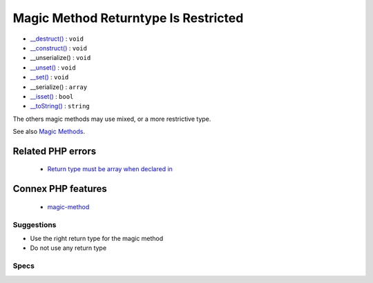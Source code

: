 .. _classes-magicmethodreturntypes:

.. _magic-method-returntype-is-restricted:

Magic Method Returntype Is Restricted
+++++++++++++++++++++++++++++++++++++

.. meta::
	:description:
		Magic Method Returntype Is Restricted: Some PHP magic method have compulsory return types.
	:twitter:card: summary_large_image
	:twitter:site: @exakat
	:twitter:title: Magic Method Returntype Is Restricted
	:twitter:description: Magic Method Returntype Is Restricted: Some PHP magic method have compulsory return types
	:twitter:creator: @exakat
	:twitter:image:src: https://www.exakat.io/wp-content/uploads/2020/06/logo-exakat.png
	:og:image: https://www.exakat.io/wp-content/uploads/2020/06/logo-exakat.png
	:og:title: Magic Method Returntype Is Restricted
	:og:type: article
	:og:description: Some PHP magic method have compulsory return types
	:og:url: https://exakat.readthedocs.io/en/latest/Reference/Rules/Magic Method Returntype Is Restricted.html
	:og:locale: en
.. raw:: html	<script type="application/ld+json">{"@context":"https:\/\/schema.org","@graph":[{"@type":"WebPage","@id":"https:\/\/php-tips.readthedocs.io\/en\/latest\/Reference\/Rules\/Classes\/MagicMethodReturntypes.html","url":"https:\/\/php-tips.readthedocs.io\/en\/latest\/Reference\/Rules\/Classes\/MagicMethodReturntypes.html","name":"Magic Method Returntype Is Restricted","isPartOf":{"@id":"https:\/\/www.exakat.io\/"},"datePublished":"Tue, 21 Jan 2025 08:40:17 +0000","dateModified":"Tue, 21 Jan 2025 08:40:17 +0000","description":"Some PHP magic method have compulsory return types","inLanguage":"en-US","potentialAction":[{"@type":"ReadAction","target":["https:\/\/exakat.readthedocs.io\/en\/latest\/Magic Method Returntype Is Restricted.html"]}]},{"@type":"WebSite","@id":"https:\/\/www.exakat.io\/","url":"https:\/\/www.exakat.io\/","name":"Exakat","description":"Smart PHP static analysis","inLanguage":"en-US"}]}</script>Some PHP magic method have compulsory return types. This means that the type is compulsory, and it is applied by default, even if it is explicitely omitted. On the other hand, any other type is forbidden, and reported as such by PHP. 

+ `__destruct() <https://www.php.net/manual/en/language.oop5.decon.php>`_ : ``void``
+ `__construct() <https://www.php.net/manual/en/language.oop5.decon.php>`_ : ``void``
+ __unserialize() : ``void``
+ `__unset() <https://www.php.net/manual/en/language.oop5.magic.php>`_ : ``void``
+ `__set() <https://www.php.net/manual/en/language.oop5.magic.php>`_ : ``void``
+ __serialize() : ``array``
+ `__isset() <https://www.php.net/manual/en/language.oop5.magic.php>`_ : ``bool``
+ `__toString() <https://www.php.net/manual/en/language.oop5.magic.php>`_ : ``string``

The others magic methods may use mixed, or a more restrictive type.

See also `Magic Methods <https://www.php.net/manual/en/language.oop5.magic.php>`_.

Related PHP errors 
-------------------

  + `Return type must be array when declared in <https://php-errors.readthedocs.io/en/latest/messages/%25s%3A%3A%25s%28%29%3A-return-type-must-be-%25s-when-declared.html>`_



Connex PHP features
-------------------

  + `magic-method <https://php-dictionary.readthedocs.io/en/latest/dictionary/magic-method.ini.html>`_


Suggestions
___________

* Use the right return type for the magic method
* Do not use any return type




Specs
_____

+--------------+--------------------------------------------------------------------------------------------------------------------------------------------------------------------+
| Short name   | Classes/MagicMethodReturntypes                                                                                                                                     |
+--------------+--------------------------------------------------------------------------------------------------------------------------------------------------------------------+
| Rulesets     | :ref:`All <ruleset-All>`, :ref:`Changed Behavior <ruleset-Changed-Behavior>`, :ref:`Class Review <ruleset-Class-Review>`, :ref:`Suggestions <ruleset-Suggestions>` |
+--------------+--------------------------------------------------------------------------------------------------------------------------------------------------------------------+
| Exakat since | 2.4.5                                                                                                                                                              |
+--------------+--------------------------------------------------------------------------------------------------------------------------------------------------------------------+
| PHP Version  | With PHP 7.0 and more recent                                                                                                                                       |
+--------------+--------------------------------------------------------------------------------------------------------------------------------------------------------------------+
| Severity     | Minor                                                                                                                                                              |
+--------------+--------------------------------------------------------------------------------------------------------------------------------------------------------------------+
| Time To Fix  | Quick (30 mins)                                                                                                                                                    |
+--------------+--------------------------------------------------------------------------------------------------------------------------------------------------------------------+
| Precision    | Very high                                                                                                                                                          |
+--------------+--------------------------------------------------------------------------------------------------------------------------------------------------------------------+
| ClearPHP     | `<?php                                                                                                                                                             |
|              |                                                                                                                                                                    |
|              | class x {                                                                                                                                                          |
|              | 	function __toString() : string {                                                                                                                                  |
|              | 		return 'string';                                                                                                                                                 |
|              | 	}                                                                                                                                                                 |
|              | }                                                                                                                                                                  |
|              |                                                                                                                                                                    |
|              | ?> <https://github.com/dseguy/clearPHP/tree/master/rules/<?php                                                                                                     |
|              |                                                                                                                                                                    |
|              | class x {                                                                                                                                                          |
|              | 	function __toString() : string {                                                                                                                                  |
|              | 		return 'string';                                                                                                                                                 |
|              | 	}                                                                                                                                                                 |
|              | }                                                                                                                                                                  |
|              |                                                                                                                                                                    |
|              | ?>.md>`__                                                                                                                                                          |
+--------------+--------------------------------------------------------------------------------------------------------------------------------------------------------------------+
| Available in | `Entreprise Edition <https://www.exakat.io/entreprise-edition>`_, `Exakat Cloud <https://www.exakat.io/exakat-cloud/>`_                                            |
+--------------+--------------------------------------------------------------------------------------------------------------------------------------------------------------------+


